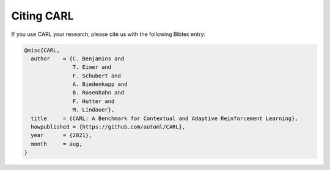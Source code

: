 .. |br| raw:: html

    <br />

Citing CARL
=================

If you use CARL your research, please cite us with the following Bibtex entry:

.. code:: bash

    @misc{CARL,
      author    = {C. Benjamins and
                   T. Eimer and
                   F. Schubert and
                   A. Biedenkapp and
                   B. Rosenhahn and
                   F. Hutter and
                   M. Lindauer},
      title     = {CARL: A Benchmark for Contextual and Adaptive Reinforcement Learning},
      howpublished = {https://github.com/automl/CARL},
      year      = {2021},
      month     = aug,
    }
